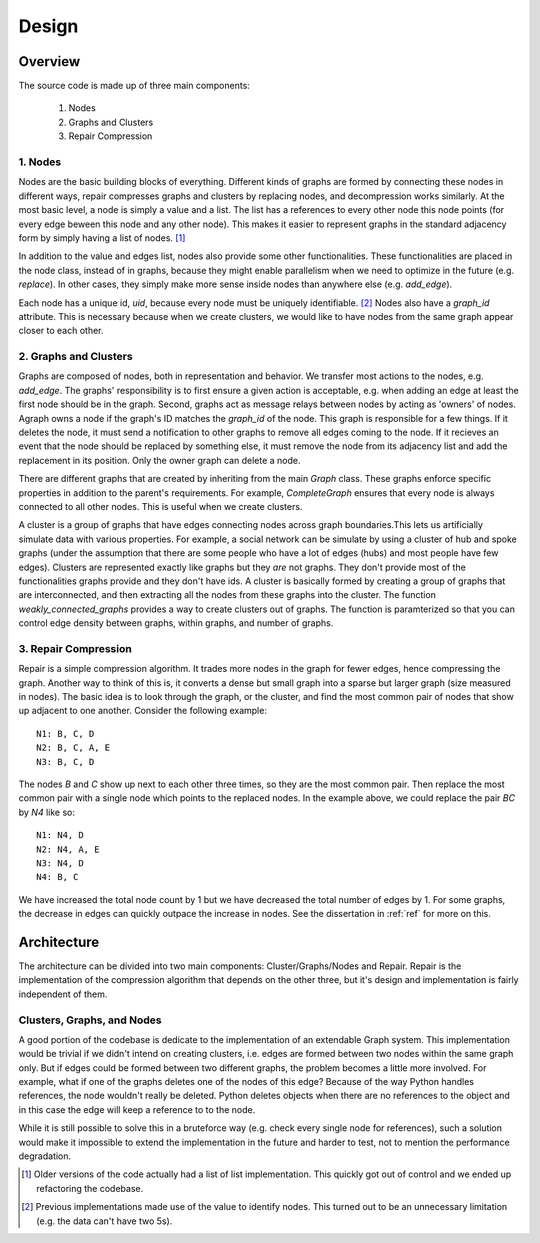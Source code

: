 .. _design:

=======
Design 
=======

Overview
^^^^^^^^^

The source code is made up of three main components:

 1. Nodes
 2. Graphs and Clusters
 3. Repair Compression 

1. Nodes
--------

Nodes are the basic building blocks of everything. Different kinds of graphs are formed by connecting these nodes in different ways, repair compresses graphs and clusters by replacing nodes, and decompression works similarly. At the most basic level, a node is simply a value and a list. The list has a references to every other node this node points (for every edge beween this node and any other node). This makes it easier to represent graphs in the standard adjacency form by simply having a list of nodes. [1]_ 

In addition to the value and edges list, nodes also provide some other functionalities. These functionalities are placed in the node class, instead of in graphs, because they might enable parallelism when we need to optimize in the future (e.g. `replace`). In other cases, they simply make more sense inside nodes than  anywhere else (e.g. `add_edge`).

Each node has a unique id, `uid`, because every node must be uniquely identifiable. [2]_
Nodes also have a `graph_id` attribute. This is necessary because when we create clusters, we would like to have nodes from the same graph appear closer to each other.



2. Graphs and Clusters
----------------------

Graphs are composed of nodes, both in representation and behavior. We transfer most actions to the nodes, e.g. `add_edge`. The graphs' responsibility is to first ensure a given action is acceptable, e.g. when adding an edge at least the first node should be in the graph. Second, graphs act as message relays between nodes by acting as 'owners' of nodes. Agraph owns a node if the graph's ID matches the `graph_id` of the node. This graph is responsible for a few things. If it deletes the node, it must send a notification to other graphs to remove all edges coming to the node. If it recieves an event that the node should be replaced by something else, it must remove the node from its adjacency list and add the replacement in its position. Only the owner graph can delete a node. 

There are different graphs that are created by inheriting from the main `Graph` class. These graphs enforce specific properties in addition to the parent's requirements. For example, `CompleteGraph` ensures that every node is always connected to all other nodes. This is useful when we create clusters. 

A cluster is a group of graphs that have edges connecting nodes across graph boundaries.This lets us artificially simulate data with various properties. For example, a social network can be simulate by using a cluster of hub and spoke graphs (under the assumption that there are some people who have a lot of edges (hubs) and most people have few edges). Clusters are represented exactly like graphs but they *are* not graphs. They don't provide most of the functionalities graphs provide and they don't have ids. A cluster is basically formed by creating a group of graphs that are interconnected, and then extracting all the nodes from these graphs into the cluster. The function `weakly_connected_graphs` provides a way to create clusters out of graphs. The function is paramterized so that you can control edge density between graphs, within graphs, and number of graphs. 

3. Repair Compression
---------------------

Repair is a simple compression algorithm. It trades more nodes in the graph for fewer edges, hence compressing the graph. Another way to think of this is, it converts a dense but small graph into a sparse but larger graph (size measured in nodes). The basic idea is to look through the graph, or the cluster, and find the most common pair of nodes that show up adjacent to one another. Consider the following example::

       N1: B, C, D
       N2: B, C, A, E
       N3: B, C, D
 
The nodes `B` and `C` show up next to each other three times, so they are the most common pair. Then replace the most common pair with a single node which points to the replaced nodes. In the example above, we could replace the pair `BC` by `N4` like so::

       N1: N4, D
       N2: N4, A, E
       N3: N4, D
       N4: B, C

We have increased the total node count by 1 but we have decreased the total number of edges by 1. For some graphs, the decrease in edges can quickly outpace the increase in nodes. See the dissertation in :ref:`ref` for more on this.   

Architecture
^^^^^^^^^^^^

The architecture can be divided into two main components: Cluster/Graphs/Nodes and Repair. Repair is the implementation of the compression algorithm that depends on the other three, but it's design and implementation is fairly independent of them. 

Clusters, Graphs, and Nodes
---------------------------

A good portion of the codebase is dedicate to the implementation of an extendable Graph system. This implementation would be trivial if we didn't intend on creating clusters, i.e. edges are formed between two nodes within the same graph only. But if edges could be formed between two different graphs, the problem becomes a little more involved. For example, what if one of the graphs deletes one of the nodes of this edge? Because of the way Python handles references, the node wouldn't really be deleted. Python deletes objects when there are no references to the object and in this case the edge will keep a reference to to the node.

.. image:: graph_node_cluster_uml.jpeg
   :scale: 70 %
   :alt: alternate text
   :align: right



While it is still  possible to solve this in a bruteforce way (e.g. check every single node for references), such a solution would make it impossible to extend the implementation in the future and harder to test, not to mention the performance degradation. 




.. [1] Older versions of the code actually had a list of list implementation. This quickly got out of control and we ended up refactoring the codebase. 

.. [2] Previous implementations made use of the value to identify nodes. This turned out to be an unnecessary limitation (e.g. the data can't have two 5s). 






